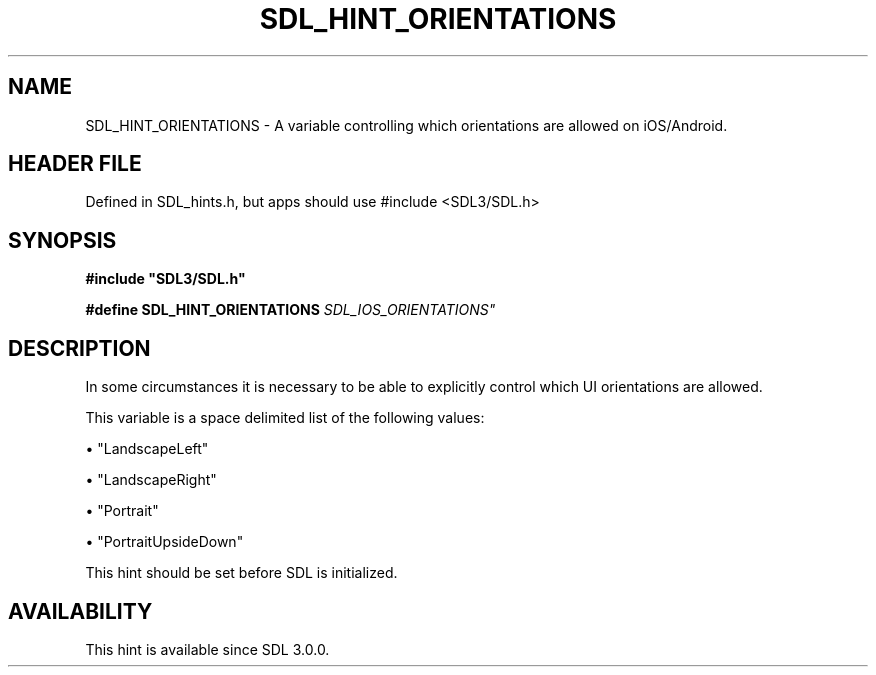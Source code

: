 .\" This manpage content is licensed under Creative Commons
.\"  Attribution 4.0 International (CC BY 4.0)
.\"   https://creativecommons.org/licenses/by/4.0/
.\" This manpage was generated from SDL's wiki page for SDL_HINT_ORIENTATIONS:
.\"   https://wiki.libsdl.org/SDL_HINT_ORIENTATIONS
.\" Generated with SDL/build-scripts/wikiheaders.pl
.\"  revision SDL-3.1.1-no-vcs
.\" Please report issues in this manpage's content at:
.\"   https://github.com/libsdl-org/sdlwiki/issues/new
.\" Please report issues in the generation of this manpage from the wiki at:
.\"   https://github.com/libsdl-org/SDL/issues/new?title=Misgenerated%20manpage%20for%20SDL_HINT_ORIENTATIONS
.\" SDL can be found at https://libsdl.org/
.de URL
\$2 \(laURL: \$1 \(ra\$3
..
.if \n[.g] .mso www.tmac
.TH SDL_HINT_ORIENTATIONS 3 "SDL 3.1.1" "SDL" "SDL3 FUNCTIONS"
.SH NAME
SDL_HINT_ORIENTATIONS \- A variable controlling which orientations are allowed on iOS/Android\[char46]
.SH HEADER FILE
Defined in SDL_hints\[char46]h, but apps should use #include <SDL3/SDL\[char46]h>

.SH SYNOPSIS
.nf
.B #include \(dqSDL3/SDL.h\(dq
.PP
.BI "#define SDL_HINT_ORIENTATIONS "SDL_IOS_ORIENTATIONS"
.fi
.SH DESCRIPTION
In some circumstances it is necessary to be able to explicitly control
which UI orientations are allowed\[char46]

This variable is a space delimited list of the following values:


\(bu "LandscapeLeft"

\(bu "LandscapeRight"

\(bu "Portrait"

\(bu "PortraitUpsideDown"

This hint should be set before SDL is initialized\[char46]

.SH AVAILABILITY
This hint is available since SDL 3\[char46]0\[char46]0\[char46]

